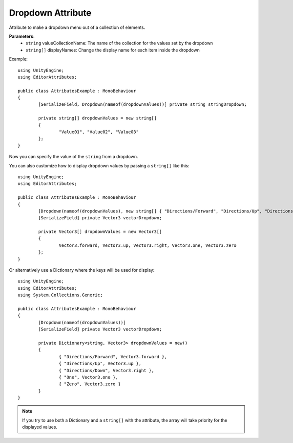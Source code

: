 Dropdown Attribute
==================

Attribute to make a dropdown menu out of a collection of elements.

**Parameters:**
	- ``string`` valueCollectionName: The name of the collection for the values set by the dropdown
	- ``string[]`` displayNames: Change the display name for each item inside the dropdown

Example::

	using UnityEngine;
	using EditorAttributes;
	
	public class AttributesExample : MonoBehaviour
	{
		[SerializeField, Dropdown(nameof(dropdownValues))] private string stringDropdown;
	
		private string[] dropdownValues = new string[]
		{
			"Value01", "Value02", "Value03"
		};
	}

Now you can specify the value of the ``string`` from a dropdown.

.. image:: ../../Images/Dropdown01.gif

You can also customize how to display dropdown values by passing a ``string[]`` like this::

	using UnityEngine;
	using EditorAttributes;
	
	public class AttributesExample : MonoBehaviour
	{
		[Dropdown(nameof(dropdownValues), new string[] { "Directions/Forward", "Directions/Up", "Directions/Down", "One", "Zero" })] 
		[SerializeField] private Vector3 vectorDropdown;
	
		private Vector3[] dropdownValues = new Vector3[]
		{
			Vector3.forward, Vector3.up, Vector3.right, Vector3.one, Vector3.zero
		};
	}

Or alternatively use a Dictionary where the keys will be used for display::

	using UnityEngine;
	using EditorAttributes;
	using System.Collections.Generic;
	
	public class AttributesExample : MonoBehaviour
	{
		[Dropdown(nameof(dropdownValues))] 
		[SerializeField] private Vector3 vectorDropdown;
	
		private Dictionary<string, Vector3> dropdownValues = new()
		{
			{ "Directions/Forward", Vector3.forward },
			{ "Directions/Up", Vector3.up }, 
			{ "Directions/Down", Vector3.right }, 
			{ "One", Vector3.one }, 
			{ "Zero", Vector3.zero }
		}
	}
	
.. image:: ../../Images/Dropdown02.gif

.. note:: 
	If you try to use both a Dictionary and a ``string[]`` with the attribute, the array will take priority for the displayed values.